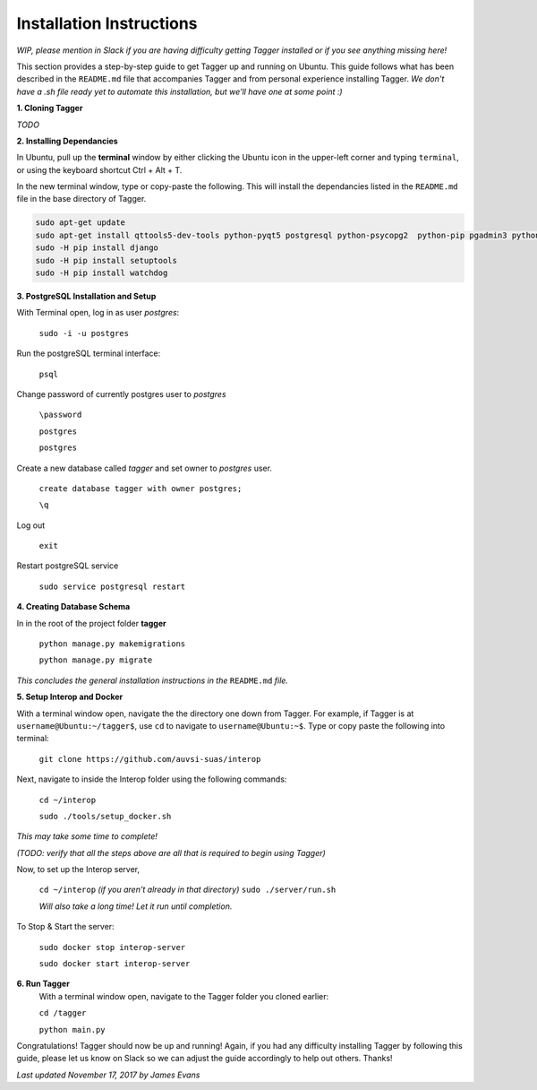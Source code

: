Installation Instructions
=========================

*WIP, please mention in Slack if you are having difficulty getting Tagger installed or if you see anything missing here!*

This section provides a step-by-step guide to get Tagger up and running on Ubuntu. This guide follows what has been described in the ``README.md`` file that accompanies Tagger and from personal experience installing Tagger.
*We don't have a .sh file ready yet to automate this installation, but we'll have one at some point :)*

**1. Cloning Tagger**

*TODO*


**2. Installing Dependancies**


In Ubuntu, pull up the **terminal** window by either clicking the Ubuntu icon in the upper-left corner and typing ``terminal``, or using the keyboard shortcut Ctrl + Alt + T.

In the new terminal window, type or copy-paste the following. This will install the dependancies listed in the ``README.md`` file in the base directory of Tagger.

.. code-block:: bash

    sudo apt-get update
    sudo apt-get install qttools5-dev-tools python-pyqt5 postgresql python-psycopg2  python-pip pgadmin3 python-pyexiv2 python-numpy python-gdal pyqt5-dev-tools
    sudo -H pip install django
    sudo -H pip install setuptools
    sudo -H pip install watchdog

**3. PostgreSQL Installation and Setup**


With Terminal open, log in as user *postgres*:

    ``sudo -i -u postgres``

Run the postgreSQL terminal interface:

    ``psql``

Change password of currently postgres user to *postgres*

    ``\password``

    ``postgres``

    ``postgres``

Create a new database called *tagger* and set owner to *postgres* user.

    ``create database tagger with owner postgres;``

    ``\q``

Log out

    ``exit``

Restart postgreSQL service

    ``sudo service postgresql restart``

**4. Creating Database Schema**

In in the root of the project folder **tagger**


    ``python manage.py makemigrations``

    ``python manage.py migrate``

*This concludes the general installation instructions in the* ``README.md`` *file.*


**5. Setup Interop and Docker**

With a terminal window open, navigate the the directory one down from Tagger. For example, if Tagger is at ``username@Ubuntu:~/tagger$``, use ``cd`` to navigate to ``username@Ubuntu:~$``. Type or copy paste the following into terminal:

	``git clone https://github.com/auvsi-suas/interop``

Next, navigate to inside the Interop folder using the following commands:

	``cd ~/interop``

	``sudo ./tools/setup_docker.sh``

*This may take some time to complete!*

*(TODO: verify that all the steps above are all that is required to begin using Tagger)*

Now, to set up the Interop server,

	``cd ~/interop`` *(if you aren’t already in that directory)*
	``sudo ./server/run.sh``

	*Will also take a long time! Let it run until completion.*

To Stop & Start the server:

	``sudo docker stop interop-server``

	``sudo docker start interop-server``

**6. Run Tagger**
	With a terminal window open, navigate to the Tagger folder you cloned earlier:

	``cd /tagger``

	``python main.py``

Congratulations! Tagger should now be up and running! Again, if you had any difficulty installing Tagger by following this guide, please let us know on Slack so we can adjust the guide accordingly to help out others. Thanks!

*Last updated November 17, 2017 by James Evans*